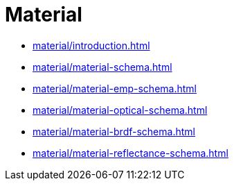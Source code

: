 = Material

* xref:material/introduction.adoc[leveloffset=+1]
* xref:material/material-schema.adoc[leveloffset=+1]
* xref:material/material-emp-schema.adoc[leveloffset=+1]
* xref:material/material-optical-schema.adoc[leveloffset=+1]
* xref:material/material-brdf-schema.adoc[leveloffset=+1]
* xref:material/material-reflectance-schema.adoc[leveloffset=+1]